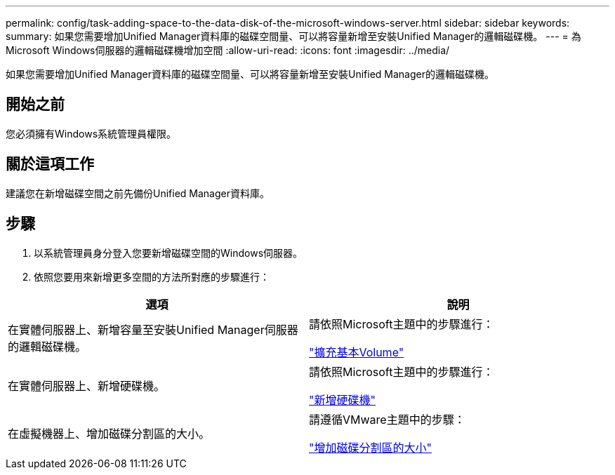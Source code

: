 ---
permalink: config/task-adding-space-to-the-data-disk-of-the-microsoft-windows-server.html 
sidebar: sidebar 
keywords:  
summary: 如果您需要增加Unified Manager資料庫的磁碟空間量、可以將容量新增至安裝Unified Manager的邏輯磁碟機。 
---
= 為Microsoft Windows伺服器的邏輯磁碟機增加空間
:allow-uri-read: 
:icons: font
:imagesdir: ../media/


[role="lead"]
如果您需要增加Unified Manager資料庫的磁碟空間量、可以將容量新增至安裝Unified Manager的邏輯磁碟機。



== 開始之前

您必須擁有Windows系統管理員權限。



== 關於這項工作

建議您在新增磁碟空間之前先備份Unified Manager資料庫。



== 步驟

. 以系統管理員身分登入您要新增磁碟空間的Windows伺服器。
. 依照您要用來新增更多空間的方法所對應的步驟進行：


[cols="2*"]
|===
| 選項 | 說明 


 a| 
在實體伺服器上、新增容量至安裝Unified Manager伺服器的邏輯磁碟機。
 a| 
請依照Microsoft主題中的步驟進行：

https://technet.microsoft.com/en-us/library/cc771473(v=ws.11).aspx["擴充基本Volume"]



 a| 
在實體伺服器上、新增硬碟機。
 a| 
請依照Microsoft主題中的步驟進行：

https://msdn.microsoft.com/en-us/library/dd163551.aspx["新增硬碟機"]



 a| 
在虛擬機器上、增加磁碟分割區的大小。
 a| 
請遵循VMware主題中的步驟：

https://kb.vmware.com/selfservice/microsites/search.do?language=en_US&cmd=displayKC&externalId=1004071["增加磁碟分割區的大小"]

|===